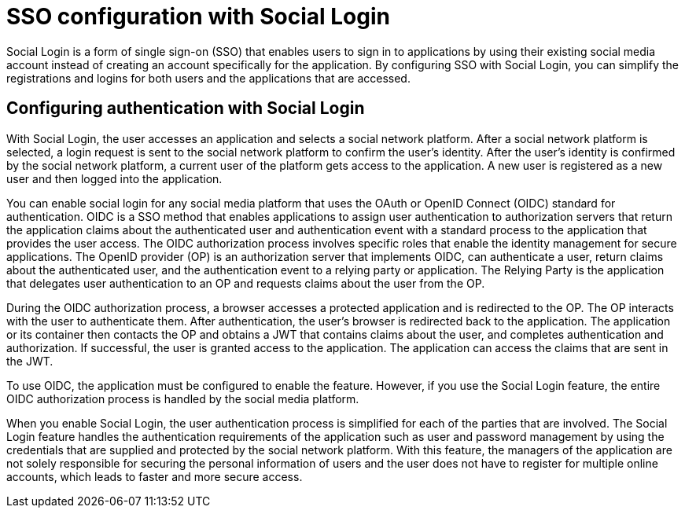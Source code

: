 // Copyright (c) 2020 IBM Corporation and others.
// Licensed under Creative Commons Attribution-NoDerivatives
// 4.0 International (CC BY-ND 4.0)
//   https://creativecommons.org/licenses/by-nd/4.0/
//
// Contributors:
//     IBM Corporation
//
:page-layout: general-reference
:page-type: general
:seo-title: SSO configuration with social logins - OpenLiberty.io
:seo-description:
= SSO configuration with Social Login

Social Login is a form of single sign-on (SSO) that enables users to sign in to applications by using their existing social media account instead of creating an account specifically for the application. By configuring SSO with Social Login, you can simplify the registrations and logins for both users and the applications that are accessed.

== Configuring authentication with Social Login
With Social Login, the user accesses an application and selects a social network platform. After a social network platform is selected, a login request is sent to the social network platform to confirm the user's identity. After the user's identity is confirmed by the social network platform, a current user of the platform gets access to the application. A new user is registered as a new user and then logged into the application.

You can enable social login for any social media platform that uses the OAuth or OpenID Connect (OIDC) standard for authentication. OIDC is a SSO method that enables applications to assign user authentication to authorization servers that return the application claims about the authenticated user and authentication event with a standard process to the application that provides the user access. The OIDC authorization process involves specific roles that enable the identity management for secure applications. The OpenID provider (OP) is an authorization server that implements OIDC, can authenticate a user, return claims about the authenticated user, and the authentication event to a relying party or application. The Relying Party is the application that delegates user authentication to an OP and requests claims about the user from the OP.

During the OIDC authorization process, a browser accesses a protected application and is redirected to the OP. The OP interacts with the user to authenticate them. After authentication, the user's browser is redirected back to the application. The application or its container then contacts the OP and obtains a JWT that contains claims about the user, and completes authentication and authorization. If successful, the user is granted access to the application. The application can access the claims that are sent in the JWT.

To use OIDC, the application must be configured to enable the feature. However, if you use the Social Login feature, the entire OIDC authorization process is handled by the social media platform.

When you enable Social Login, the user authentication process is simplified for each of the parties that are involved. The Social Login feature handles the authentication requirements of the application such as user and password management by using the credentials that are supplied and protected by the social network platform.  With this feature, the managers of the application are not solely responsible for securing the personal information of users and the user does not have to register for multiple online accounts, which leads to faster and more secure access.
